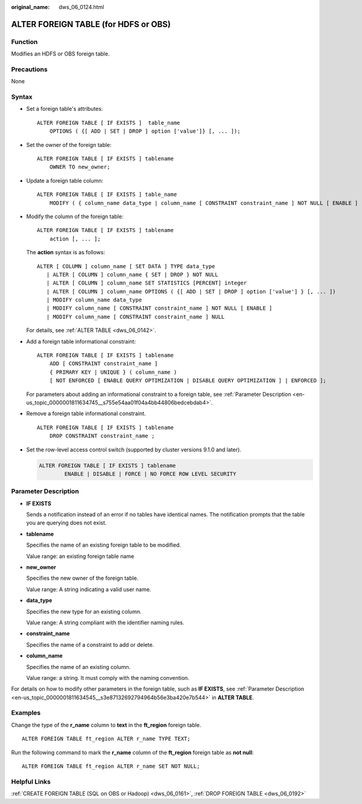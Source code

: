 :original_name: dws_06_0124.html

.. _dws_06_0124:

ALTER FOREIGN TABLE (for HDFS or OBS)
=====================================

Function
--------

Modifies an HDFS or OBS foreign table.

Precautions
-----------

None

Syntax
------

-  Set a foreign table's attributes:

   ::

      ALTER FOREIGN TABLE [ IF EXISTS ]  table_name
          OPTIONS ( {[ ADD | SET | DROP ] option ['value']} [, ... ]);

-  Set the owner of the foreign table:

   ::

      ALTER FOREIGN TABLE [ IF EXISTS ] tablename
          OWNER TO new_owner;

-  Update a foreign table column:

   ::

      ALTER FOREIGN TABLE [ IF EXISTS ] table_name
          MODIFY ( { column_name data_type | column_name [ CONSTRAINT constraint_name ] NOT NULL [ ENABLE ] | column_name [ CONSTRAINT constraint_name ] NULL } [, ...] );

-  Modify the column of the foreign table:

   ::

      ALTER FOREIGN TABLE [ IF EXISTS ] tablename
          action [, ... ];

   The **action** syntax is as follows:

   ::

      ALTER [ COLUMN ] column_name [ SET DATA ] TYPE data_type
         | ALTER [ COLUMN ] column_name { SET | DROP } NOT NULL
         | ALTER [ COLUMN ] column_name SET STATISTICS [PERCENT] integer
         | ALTER [ COLUMN ] column_name OPTIONS ( {[ ADD | SET | DROP ] option ['value'] } [, ... ])
         | MODIFY column_name data_type
         | MODIFY column_name [ CONSTRAINT constraint_name ] NOT NULL [ ENABLE ]
         | MODIFY column_name [ CONSTRAINT constraint_name ] NULL

   For details, see :ref:`ALTER TABLE <dws_06_0142>`.

-  Add a foreign table informational constraint:

   ::

      ALTER FOREIGN TABLE [ IF EXISTS ] tablename
          ADD [ CONSTRAINT constraint_name ]
          { PRIMARY KEY | UNIQUE } ( column_name )
          [ NOT ENFORCED [ ENABLE QUERY OPTIMIZATION | DISABLE QUERY OPTIMIZATION ] | ENFORCED ];

   For parameters about adding an informational constraint to a foreign table, see :ref:`Parameter Description <en-us_topic_0000001811634745__s755e54aa01f04a4bb44806bedcebdab4>`.

-  Remove a foreign table informational constraint.

   ::

      ALTER FOREIGN TABLE [ IF EXISTS ] tablename
          DROP CONSTRAINT constraint_name ;

-  Set the row-level access control switch (supported by cluster versions 9.1.0 and later).

   .. code-block::

      ALTER FOREIGN TABLE [ IF EXISTS ] tablename
              ENABLE | DISABLE | FORCE | NO FORCE ROW LEVEL SECURITY

Parameter Description
---------------------

-  **IF EXISTS**

   Sends a notification instead of an error if no tables have identical names. The notification prompts that the table you are querying does not exist.

-  **tablename**

   Specifies the name of an existing foreign table to be modified.

   Value range: an existing foreign table name

-  **new_owner**

   Specifies the new owner of the foreign table.

   Value range: A string indicating a valid user name.

-  **data_type**

   Specifies the new type for an existing column.

   Value range: A string compliant with the identifier naming rules.

-  **constraint_name**

   Specifies the name of a constraint to add or delete.

-  **column_name**

   Specifies the name of an existing column.

   Value range: a string. It must comply with the naming convention.

For details on how to modify other parameters in the foreign table, such as **IF EXISTS**, see :ref:`Parameter Description <en-us_topic_0000001811634545__s3e87132692794964b56e3ba420e7b544>` in **ALTER TABLE**.

.. _en-us_topic_0000001764516270__s8302a739997543e0a22f9ee43ce9bfbf:

Examples
--------

Change the type of the **r_name** column to **text** in the **ft_region** foreign table.

::

   ALTER FOREIGN TABLE ft_region ALTER r_name TYPE TEXT;

Run the following command to mark the **r_name** column of the **ft_region** foreign table as **not null**:

::

   ALTER FOREIGN TABLE ft_region ALTER r_name SET NOT NULL;

Helpful Links
-------------

:ref:`CREATE FOREIGN TABLE (SQL on OBS or Hadoop) <dws_06_0161>`, :ref:`DROP FOREIGN TABLE <dws_06_0192>`

